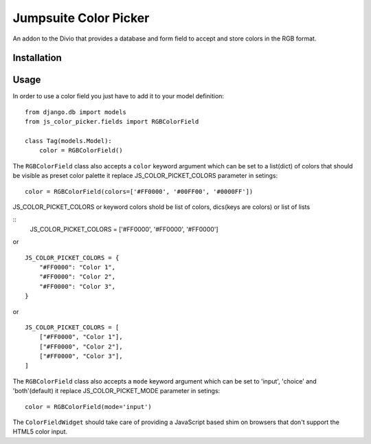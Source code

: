 ###############
Jumpsuite Color Picker
###############

An addon to the Divio that provides a database and form
field to accept and store colors in the RGB format.

************
Installation
************


*****
Usage
*****

In order to use a color field you just have to add it to your model definition:

::

    from django.db import models
    from js_color_picker.fields import RGBColorField

    class Tag(models.Model):
        color = RGBColorField()

The ``RGBColorField`` class also accepts a ``color`` keyword argument which can
be set to a list(dict) of colors that should be visible as preset color palette
it replace JS_COLOR_PICKET_COLORS parameter in setings:

::

    color = RGBColorField(colors=['#FF0000', '#00FF00', '#0000FF'])

JS_COLOR_PICKET_COLORS or keyword colors shold be list of colors,
dics(keys are colors) or list of lists

::
    JS_COLOR_PICKET_COLORS = ['#FF0000', '#FF0000', '#FF0000']

or

::

    JS_COLOR_PICKET_COLORS = {
        "#FF0000": "Color 1",
        "#FF0000": "Color 2",
        "#FF0000": "Color 3",
    }

or

::

    JS_COLOR_PICKET_COLORS = [
        ["#FF0000", "Color 1"],
        ["#FF0000", "Color 2"],
        ["#FF0000", "Color 3"],
    ]


The ``RGBColorField`` class also accepts a ``mode`` keyword argument which can
be set to 'input', 'choice' and 'both'(default) it replace JS_COLOR_PICKET_MODE
parameter in setings:

::

    color = RGBColorField(mode='input')

The ``ColorFieldWidget`` should take care of providing a JavaScript based shim
on browsers that don't support the HTML5 color input.




